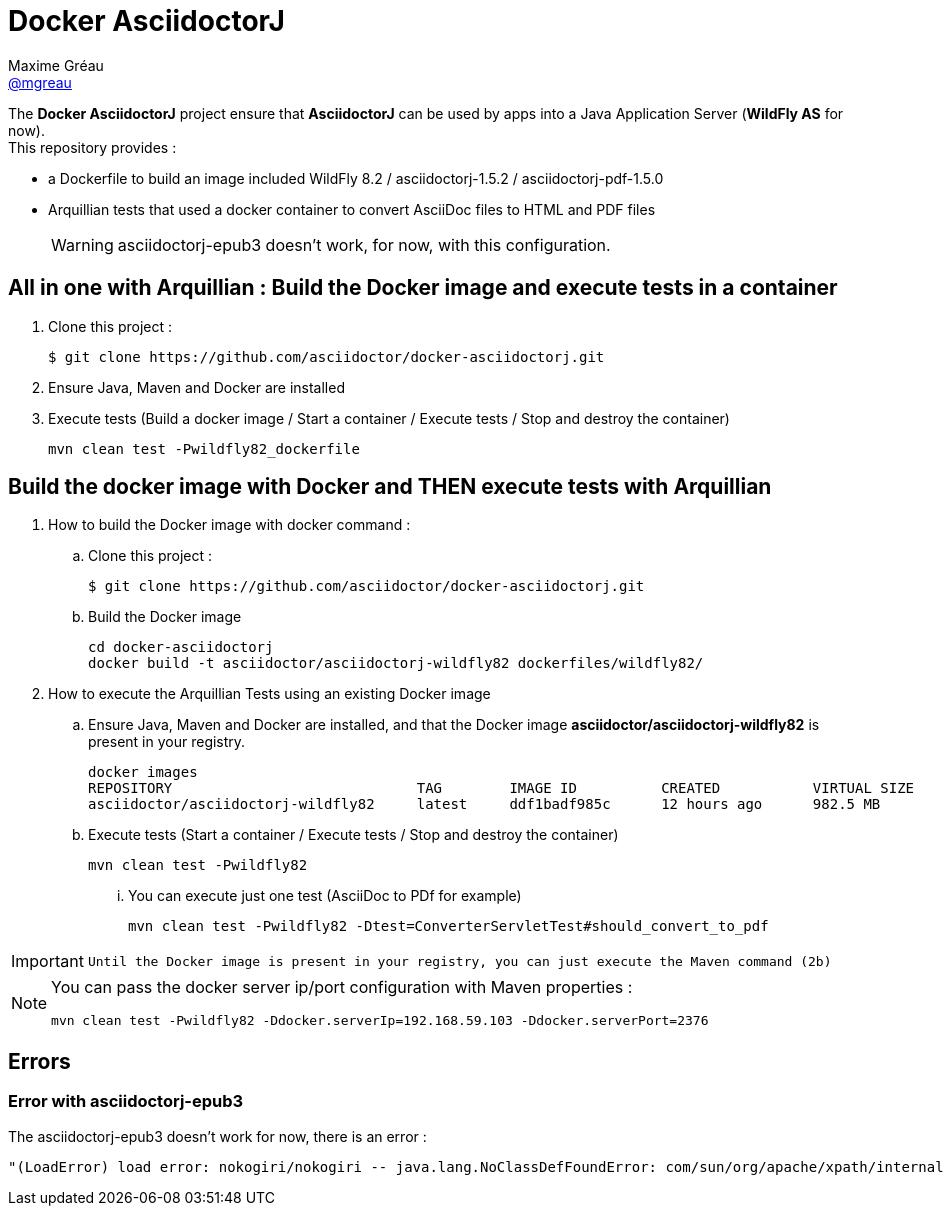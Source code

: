 = Docker AsciidoctorJ
Maxime Gréau <https://github.com/mgreau[@mgreau]>
:page-layout: base
:idprefix:
ifdef::env-github[:idprefix: user-content-]
:idseparator: -
:source-language: java
:language: {source-language}
:uri-asciidoctor: {uri-docs}/what-is-asciidoctor
:uri-repo: https://github.com/asciidoctor/docker-asciidoctorj
:uri-issues: {uri-repo}/issues
:uri-discuss: http://discuss.asciidoctor.org
:uri-arquillian-cube-project: https://github.com/arquillian/arquillian-cube

The *Docker AsciidoctorJ* project ensure that *AsciidoctorJ* can be used by apps into a Java Application Server (*WildFly AS* for now). +
This repository provides :

* a +Dockerfile+ to build an image included WildFly 8.2 / asciidoctorj-1.5.2 / asciidoctorj-pdf-1.5.0
* Arquillian tests that used a docker container to convert AsciiDoc files to HTML and PDF files 

+
WARNING: asciidoctorj-epub3 doesn't work, for now, with this configuration.


== All in one with Arquillian : Build the Docker image and execute tests in a container

. Clone this project :

 $ git clone https://github.com/asciidoctor/docker-asciidoctorj.git

. Ensure Java, Maven and Docker are installed
. Execute tests (Build a docker image / Start a container / Execute tests / Stop and destroy the container)

  mvn clean test -Pwildfly82_dockerfile


== Build the docker image with Docker and THEN execute tests with Arquillian

. How to build the Docker image with docker command :
.. Clone this project :

 $ git clone https://github.com/asciidoctor/docker-asciidoctorj.git

.. Build the Docker image

  cd docker-asciidoctorj
  docker build -t asciidoctor/asciidoctorj-wildfly82 dockerfiles/wildfly82/

. How to execute the Arquillian Tests using an existing Docker image
.. Ensure Java, Maven and Docker are installed, and that the Docker image *asciidoctor/asciidoctorj-wildfly82* is present in your registry.

 docker images
 REPOSITORY                             TAG        IMAGE ID          CREATED           VIRTUAL SIZE
 asciidoctor/asciidoctorj-wildfly82     latest     ddf1badf985c      12 hours ago      982.5 MB

.. Execute tests (Start a container / Execute tests / Stop and destroy the container)

  mvn clean test -Pwildfly82

... You can execute just one test (AsciiDoc to PDf for example)

   mvn clean test -Pwildfly82 -Dtest=ConverterServletTest#should_convert_to_pdf

  
[IMPORTANT]
====
 Until the Docker image is present in your registry, you can just execute the Maven command (2b) 
====
  
[NOTE]
====
You can pass the docker server ip/port configuration with Maven properties :

  mvn clean test -Pwildfly82 -Ddocker.serverIp=192.168.59.103 -Ddocker.serverPort=2376
====

== Errors

=== Error with asciidoctorj-epub3

The asciidoctorj-epub3 doesn't work for now, there is an error :

----
"(LoadError) load error: nokogiri/nokogiri -- java.lang.NoClassDefFoundError: com/sun/org/apache/xpath/internal/VariableStackHTML
----
